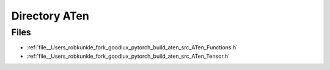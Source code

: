 .. _directory__Users_robkunkle_fork_goodlux_pytorch_build_aten_src_ATen:


Directory ATen
==============



Files
-----

- :ref:`file__Users_robkunkle_fork_goodlux_pytorch_build_aten_src_ATen_Functions.h`
- :ref:`file__Users_robkunkle_fork_goodlux_pytorch_build_aten_src_ATen_Tensor.h`


